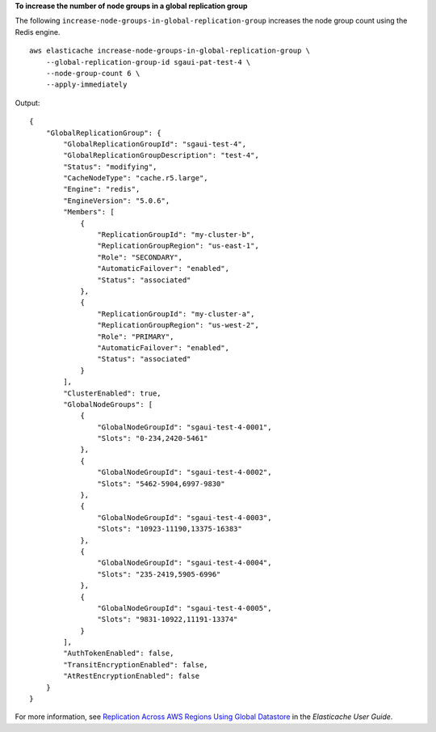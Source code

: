 **To increase the number of node groups in a global replication group**

The following ``increase-node-groups-in-global-replication-group`` increases the node group count using the Redis engine. ::

    aws elasticache increase-node-groups-in-global-replication-group \
        --global-replication-group-id sgaui-pat-test-4 \
        --node-group-count 6 \
        --apply-immediately

Output::

    {
        "GlobalReplicationGroup": {
            "GlobalReplicationGroupId": "sgaui-test-4",
            "GlobalReplicationGroupDescription": "test-4",
            "Status": "modifying",
            "CacheNodeType": "cache.r5.large",
            "Engine": "redis",
            "EngineVersion": "5.0.6",
            "Members": [
                {
                    "ReplicationGroupId": "my-cluster-b",
                    "ReplicationGroupRegion": "us-east-1",
                    "Role": "SECONDARY",
                    "AutomaticFailover": "enabled",
                    "Status": "associated"
                },
                {
                    "ReplicationGroupId": "my-cluster-a",
                    "ReplicationGroupRegion": "us-west-2",
                    "Role": "PRIMARY",
                    "AutomaticFailover": "enabled",
                    "Status": "associated"
                }
            ],
            "ClusterEnabled": true,
            "GlobalNodeGroups": [
                {
                    "GlobalNodeGroupId": "sgaui-test-4-0001",
                    "Slots": "0-234,2420-5461"
                },
                {
                    "GlobalNodeGroupId": "sgaui-test-4-0002",
                    "Slots": "5462-5904,6997-9830"
                },
                {
                    "GlobalNodeGroupId": "sgaui-test-4-0003",
                    "Slots": "10923-11190,13375-16383"
                },
                {
                    "GlobalNodeGroupId": "sgaui-test-4-0004",
                    "Slots": "235-2419,5905-6996"
                },
                {
                    "GlobalNodeGroupId": "sgaui-test-4-0005",
                    "Slots": "9831-10922,11191-13374"
                }
            ],
            "AuthTokenEnabled": false,
            "TransitEncryptionEnabled": false,
            "AtRestEncryptionEnabled": false
        }
    }

For more information, see `Replication Across AWS Regions Using Global Datastore <https://docs.aws.amazon.com/AmazonElastiCache/latest/red-ug/Redis-Global-Datastore.html>`__ in the *Elasticache User Guide*.